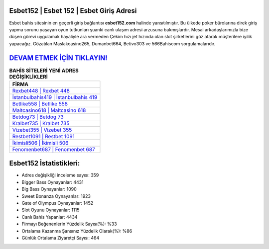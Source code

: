 ﻿Esbet152 | Esbet 152 | Esbet Giriş Adresi
===================================

.. image:: images/esbet-giris.jpg
   :width: 600
   
Esbet bahis sitesinin en geçerli giriş bağlantısı **esbet152.com** halinde yansıtılmıştır. Bu ülkede poker bürolarına direk giriş yapma sorunu yaşayan oyun tutkunları şuanki canlı ulaşım adresi arzusuna bakmışlardır. Mesai arkadaşlarımızla bize düşen görevi uygulamak hayaliyle ara vermeden Çekim hızı jet hızında olan slot şirketlerini göz atarak müşterilere iyilik yapacağız. Gözatılan Maslakcasino265, Dumanbet664, Betivo303 ve 566Bahiscom sorgulamalarıdır.

`DEVAM ETMEK İÇİN TIKLAYIN! <https://cutt.ly/QwVVg2Vk>`_
==============

.. list-table:: **BAHİS SİTELERİ YENİ ADRES DEĞİŞİKLİKLERİ**
   :widths: 100
   :header-rows: 1

   * - FİRMA
   * - `Rexbet448 | Rexbet 448 <rexbet448-rexbet-448-rexbet-giris-adresi.html>`_
   * - `İstanbulbahis419 | İstanbulbahis 419 <istanbulbahis419-istanbulbahis-419-istanbulbahis-giris-adresi.html>`_
   * - `Betlike558 | Betlike 558 <betlike558-betlike-558-betlike-giris-adresi.html>`_	 
   * - `Maltcasino618 | Maltcasino 618 <maltcasino618-maltcasino-618-maltcasino-giris-adresi.html>`_	 
   * - `Betdog73 | Betdog 73 <betdog73-betdog-73-betdog-giris-adresi.html>`_ 
   * - `Kralbet735 | Kralbet 735 <kralbet735-kralbet-735-kralbet-giris-adresi.html>`_
   * - `Vizebet355 | Vizebet 355 <vizebet355-vizebet-355-vizebet-giris-adresi.html>`_	 
   * - `Restbet1091 | Restbet 1091 <restbet1091-restbet-1091-restbet-giris-adresi.html>`_
   * - `İkimisli506 | İkimisli 506 <ikimisli506-ikimisli-506-ikimisli-giris-adresi.html>`_
   * - `Fenomenbet687 | Fenomenbet 687 <fenomenbet687-fenomenbet-687-fenomenbet-giris-adresi.html>`_
	 
Esbet152 İstatistikleri:
===================================	 
* Adres değişikliği inceleme sayısı: 359
* Bigger Bass Oynayanlar: 4431
* Big Bass Oynayanlar: 1090
* Sweet Bonanza Oynayanlar: 1923
* Gate of Olympus Oynayanlar: 1452
* Slot Oyunu Oynayanlar: 1115
* Canlı Bahis Yapanlar: 4434
* Firmayı Beğenenlerin Yüzdelik Sayısı(%): %33
* Ortalama Kazanma Şansınız Yüzdelik Olarak(%): %86
* Günlük Ortalama Ziyaretçi Sayısı: 464
